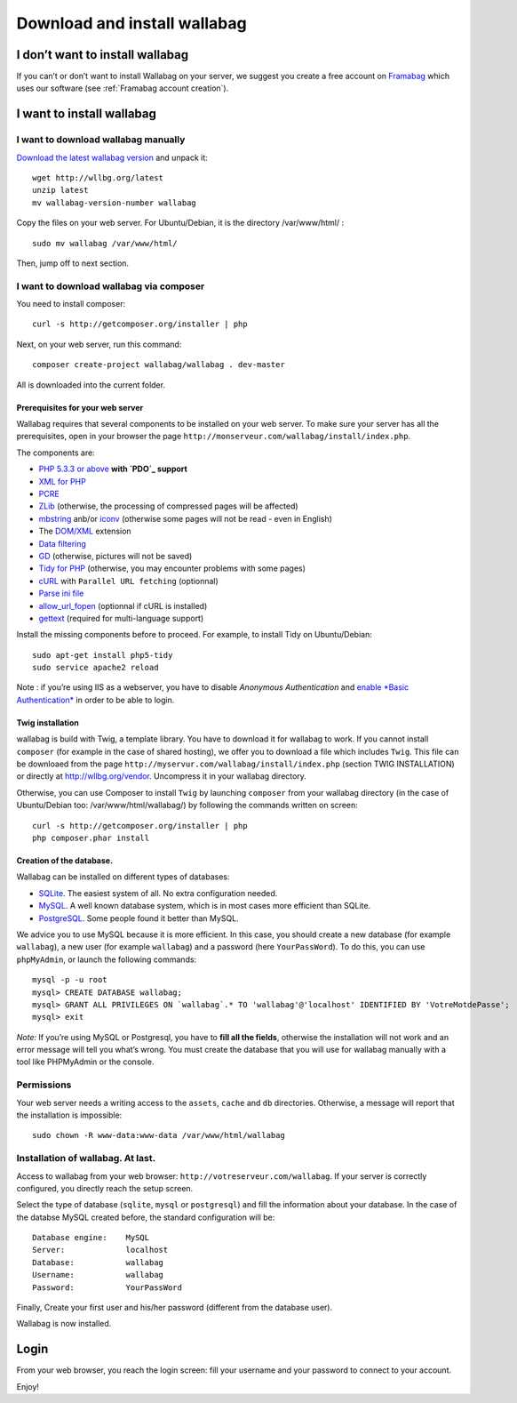 Download and install wallabag
=============================

I don’t want to install wallabag
--------------------------------

If you can’t or don’t want to install Wallabag on your server, we
suggest you create a free account on `Framabag`_ which uses our
software (see :ref:`Framabag account creation`).

I want to install wallabag
--------------------------

I want to download wallabag manually
~~~~~~~~~~~~~~~~~~~~~~~~~~~~~~~~~~~~

`Download the latest wallabag version`_ and unpack it:

::

    wget http://wllbg.org/latest
    unzip latest
    mv wallabag-version-number wallabag

Copy the files on your web server. For Ubuntu/Debian, it is the
directory /var/www/html/ :

::

    sudo mv wallabag /var/www/html/

Then, jump off to next section.

I want to download wallabag via composer
~~~~~~~~~~~~~~~~~~~~~~~~~~~~~~~~~~~~~~~~

You need to install composer:

::

    curl -s http://getcomposer.org/installer | php

Next, on your web server, run this command:

::

    composer create-project wallabag/wallabag . dev-master

All is downloaded into the current folder.

Prerequisites for your web server
^^^^^^^^^^^^^^^^^^^^^^^^^^^^^^^^^

Wallabag requires that several components to be installed on your web
server. To make sure your server has all the prerequisites, open in your
browser the page ``http://monserveur.com/wallabag/install/index.php``.

The components are:

-  `PHP 5.3.3 or above`_ **with `PDO`_ support**
-  `XML for PHP`_
-  `PCRE`_
-  `ZLib`_ (otherwise, the processing of compressed pages will be
   affected)
-  `mbstring`_ anb/or `iconv`_ (otherwise some pages will not be read -
   even in English)
-  The `DOM/XML`_ extension
-  `Data filtering`_
-  `GD`_ (otherwise, pictures will not be saved)
-  `Tidy for PHP`_ (otherwise, you may encounter problems with some
   pages)
-  `cURL`_ with ``Parallel URL fetching`` (optionnal)
-  `Parse ini file`_
-  `allow\_url\_fopen`_ (optionnal if cURL is installed)
-  `gettext`_ (required for multi-language support)

Install the missing components before to proceed. For example, to
install Tidy on Ubuntu/Debian:

::

    sudo apt-get install php5-tidy
    sudo service apache2 reload

Note : if you’re using IIS as a webserver, you have to disable
*Anonymous Authentication* and `enable *Basic Authentication*`_ in order
to be able to login.

Twig installation
^^^^^^^^^^^^^^^^^

wallabag is build with Twig, a template library. You have to download it
for wallabag to work. If you cannot install ``composer`` (for example in
the case of shared hosting), we offer you to download a file which
includes ``Twig``. This file can be downloaed from the page
``http://myservur.com/wallabag/install/index.php`` (section TWIG
INSTALLATION) or directly at http://wllbg.org/vendor. Uncompress it in
your wallabag directory.

Otherwise, you can use Composer to install ``Twig`` by launching
``composer`` from your wallabag directory (in the case of Ubuntu/Debian
too: /var/www/html/wallabag/) by following the commands written on
screen:

::

    curl -s http://getcomposer.org/installer | php
    php composer.phar install

Creation of the database.
^^^^^^^^^^^^^^^^^^^^^^^^^

Wallabag can be installed on different types of databases:

-  `SQLite`_. The easiest system of all. No extra configuration needed.
-  `MySQL`_. A well known database system, which is in most cases more
   efficient than SQLite.
-  `PostgreSQL`_. Some people found it better than MySQL.

We advice you to use MySQL because it is more efficient. In this case,
you should create a new database (for example ``wallabag``), a new user
(for example ``wallabag``) and a password (here ``YourPassWord``). To do
this, you can use ``phpMyAdmin``, or launch the following commands:

::

    mysql -p -u root
    mysql> CREATE DATABASE wallabag;
    mysql> GRANT ALL PRIVILEGES ON `wallabag`.* TO 'wallabag'@'localhost' IDENTIFIED BY 'VotreMotdePasse';
    mysql> exit

*Note:* If you’re using MySQL or Postgresql, you have to **fill all the
fields**, otherwise the installation will not work and an error message
will tell you what’s wrong. You must create the database that you will
use for wallabag manually with a tool like PHPMyAdmin or the console.

Permissions
~~~~~~~~~~~

Your web server needs a writing access to the ``assets``, ``cache`` and
``db`` directories. Otherwise, a message will report that the
installation is impossible:

::

    sudo chown -R www-data:www-data /var/www/html/wallabag

Installation of wallabag. At last.
~~~~~~~~~~~~~~~~~~~~~~~~~~~~~~~~~~

Access to wallabag from your web browser:
``http://votreserveur.com/wallabag``. If your server is correctly
configured, you directly reach the setup screen.

Select the type of database (``sqlite``, ``mysql`` or ``postgresql``)
and fill the information about your database. In the case of the databse
MySQL created before, the standard configuration will be:

::

    Database engine:    MySQL
    Server:             localhost
    Database:           wallabag
    Username:           wallabag
    Password:           YourPassWord

Finally, Create your first user and his/her password (different from the
database user).

Wallabag is now installed.

Login
-----

From your web browser, you reach the login screen: fill your username
and your password to connect to your account.

Enjoy!

.. _SQLite: http://php.net/manual/fr/book.sqlite.php
.. _MySQL: http://php.net/manual/fr/book.mysql.php
.. _PostgreSQL: http://php.net/manual/fr/book.pgsql.php
.. _Framabag: https://framabag.org/
.. _Download the latest wallabag version: http://wllbg.org/latest
.. _PHP 5.3.3 or above: http://php.net/manual/fr/install.php
.. _PDO: http://php.net/manual/en/book.pdo.php
.. _XML for PHP: http://php.net/fr/xml
.. _PCRE: http://php.net/fr/pcre
.. _ZLib: http://php.net/en/zlib
.. _mbstring: http://php.net/en/mbstring
.. _iconv: http://php.net/en/iconv
.. _DOM/XML: http://php.net/manual/en/book.dom.php
.. _Data filtering: http://php.net/manual/fr/book.filter.php
.. _GD: http://php.net/manual/en/book.image.php
.. _Tidy for PHP: http://php.net/fr/tidy
.. _cURL: http://php.net/fr/curl
.. _Parse ini file: http://uk.php.net/manual/en/function.parse-ini-file.php
.. _allow\_url\_fopen: http://www.php.net/manual/fr/filesystem.configuration.php#ini.allow-url-fopen
.. _gettext: http://php.net/manual/fr/book.gettext.php
.. _enable *Basic Authentication*: https://technet.microsoft.com/en-us/library/cc772009%28v=ws.10%29.aspx
